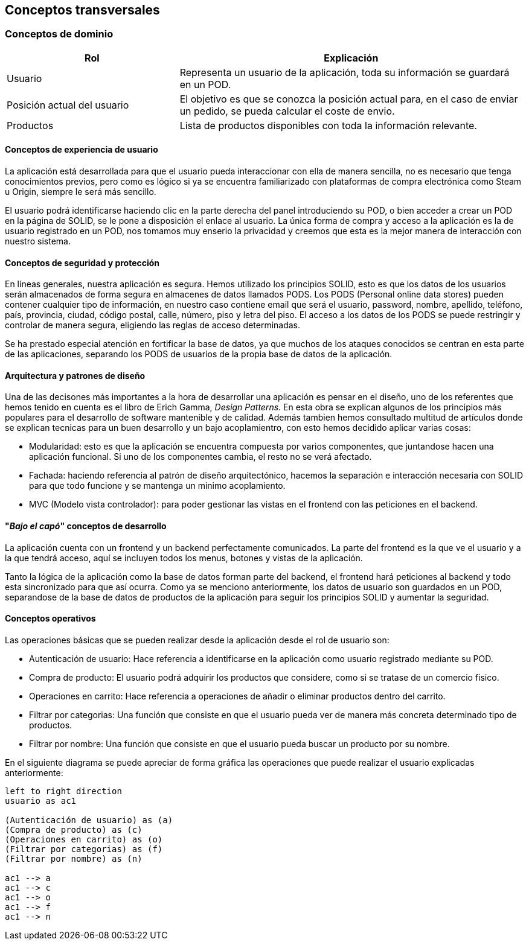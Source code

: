 [[section-concepts]]
== Conceptos transversales

=== Conceptos de dominio
[options="header",cols="1,2"]
|===
|Rol | Explicación
|Usuario | Representa un usuario de la aplicación, toda su información se guardará en un POD.

|Posición actual del usuario | El objetivo es que se conozca la posición actual para,  en el caso de enviar un pedido, se pueda calcular el coste de envio.

|Productos | Lista de productos disponibles con toda la información relevante.
|===

==== Conceptos de experiencia de usuario

La aplicación está desarrollada para que el usuario pueda interaccionar con ella de manera sencilla, no es necesario que tenga conocimientos previos, pero como es lógico
si ya se encuentra familiarizado con plataformas de compra electrónica como Steam u Origin, siempre le será más sencillo.

El usuario podrá identificarse haciendo clic en la parte derecha del panel introduciendo su POD, o bien acceder a crear un POD en la página de SOLID, se le pone a disposición el enlace al usuario.
La única forma de compra y acceso a la aplicación es la de usuario registrado en un POD, nos tomamos muy enserio la privacidad y creemos que esta es la mejor manera de interacción con nuestro sistema.


==== Conceptos de seguridad y protección

En líneas generales, nuestra aplicación es segura. Hemos utilizado los principios SOLID, esto es que los datos de los usuarios serán almacenados de forma segura en almacenes de datos llamados PODS.
Los PODS (Personal online data stores) pueden contener cualquier tipo de información, en nuestro caso contiene email que será el usuario, password, nombre, apellido, teléfono, país, provincia, ciudad, código postal, calle, número, piso y letra del piso.
El acceso a los datos de los PODS se puede restringir y controlar de manera segura, eligiendo las reglas de acceso determinadas.

Se ha prestado especial atención en fortificar la base de datos, ya que muchos de los ataques conocidos se centran en esta parte de las aplicaciones, separando los PODS de usuarios de la propia base de datos
de la aplicación.


==== Arquitectura y patrones de diseño

Una de las decisones más importantes a la hora de desarrollar una aplicación es pensar en el diseño, uno de los referentes que hemos tenido en cuenta es el libro de Erich Gamma, _Design Patterns_. En esta
obra se explican algunos de los principios más populares para el desarrollo de software mantenible y de calidad. Además tambien hemos consultado multitud de artículos donde se explican tecnicas
para un buen desarrollo y un bajo acoplamientro, con esto hemos decidido aplicar varias cosas:

* Modularidad: esto es que la aplicación se encuentra compuesta por varios componentes, que juntandose hacen una aplicación funcional. Si uno de los componentes cambia, el resto no se verá afectado.

* Fachada: haciendo referencia al patrón de diseño arquitectónico, hacemos la separación e interacción necesaria con SOLID para que todo funcione y se mantenga un minimo acoplamiento.

* MVC (Modelo vista controlador): para poder gestionar las vistas en el frontend con las peticiones en el backend.


==== "_Bajo el capó_" conceptos de desarrollo

La aplicación cuenta con un frontend y un backend perfectamente comunicados. La parte del frontend es la que ve el usuario y a la que tendrá acceso, aquí se incluyen todos los menus, botones y vistas de la aplicación.

Tanto la lógica de la aplicación como la base de datos forman parte del backend, el frontend hará peticiones al backend y todo esta sincronizado para que así ocurra.
Como ya se menciono anteriormente, los datos de usuario son guardados en un POD, separandose de la base de datos de productos de la aplicación para seguir los principios SOLID y aumentar la seguridad.

==== Conceptos operativos

Las operaciones básicas que se pueden realizar desde la aplicación desde el rol de usuario son:

* Autenticación de usuario: Hace referencia a identificarse en la aplicación como usuario registrado mediante su POD.

* Compra de producto: El usuario podrá adquirir los productos que considere, como si se tratase de un comercio fisico.

* Operaciones en carrito: Hace referencia a operaciones de añadir o eliminar productos dentro del carrito.

* Filtrar por categorias: Una función que consiste en que el usuario pueda ver de manera más concreta determinado tipo de productos.

* Filtrar por nombre: Una función que consiste en que el usuario pueda buscar un producto por su nombre.

En el siguiente diagrama se puede apreciar de forma gráfica las operaciones que puede realizar el usuario explicadas anteriormente:
[plantuml, "conceptos operativos",png]
----
left to right direction
usuario as ac1

(Autenticación de usuario) as (a)
(Compra de producto) as (c)
(Operaciones en carrito) as (o)
(Filtrar por categorias) as (f)
(Filtrar por nombre) as (n)

ac1 --> a
ac1 --> c
ac1 --> o
ac1 --> f
ac1 --> n
----


